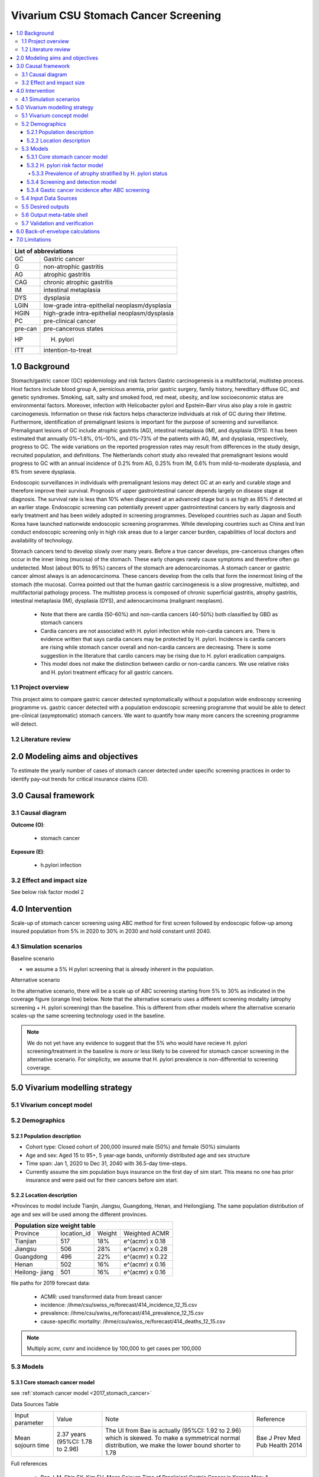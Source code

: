 .. role:: underline
    :class: underline


..
  Section title decorators for this document:

  ==============
  Document Title
  ==============

  Section Level 1 (#.0)
  +++++++++++++++++++++
  
  Section Level 2 (#.#)
  ---------------------

  Section Level 3 (#.#.#)
  ~~~~~~~~~~~~~~~~~~~~~~~

  Section Level 4
  ^^^^^^^^^^^^^^^

  Section Level 5
  '''''''''''''''

  The depth of each section level is determined by the order in which each
  decorator is encountered below. If you need an even deeper section level, just
  choose a new decorator symbol from the list here:
  https://docutils.sourceforge.io/docs/ref/rst/restructuredtext.html#sections
  And then add it to the list of decorators above.


.. _2017_concept_model_vivarium_swissre_stomachcancer:

====================================
Vivarium CSU Stomach Cancer Screening
====================================

.. contents::
  :local:

+------------------------------------+
| List of abbreviations              |
+=======+============================+
| GC    | Gastric cancer             |
+-------+----------------------------+
| G     | non-atrophic gastritis     |
+-------+----------------------------+
| AG    | atrophic gastritis         |
+-------+----------------------------+
| CAG   | chronic atrophic gastritis |
+-------+----------------------------+
| IM    | intestinal metaplasia      |
+-------+----------------------------+
| DYS   | dysplasia                  |
+-------+----------------------------+
| LGIN  | low-grade intra-epithelial |
|       | neoplasm/dysplasia         |
+-------+----------------------------+
| HGIN  | high-grade intra-epithelial|
|       | neoplasm/dysplasia         |
+-------+----------------------------+
| PC    | pre-clinical cancer        |
+-------+----------------------------+
|pre-can| pre-cancerous states       |
+-------+----------------------------+
| HP    | H. pylori                  |
+-------+----------------------------+
| ITT   | intention-to-treat         |
+-------+----------------------------+


.. _1.0:

1.0 Background
++++++++++++++

Stomach/gastric cancer (GC) epidemiology and risk factors Gastric carcinogenesis is a multifactorial, multistep process. Host factors include blood group A, pernicious anemia, prior gastric surgery, family history, hereditary diffuse GC, and genetic syndromes. Smoking, salt, salty and smoked food, red meat, obesity, and low socioeconomic status are environmental factors. Moreover, infection with Helicobacter pylori and Epstein–Barr virus also play a role in gastric carcinogenesis. Information on these risk factors helps characterize individuals at risk of GC during their lifetime. Furthermore, identification of premalignant lesions is important for the purpose of screening and surveillance. Premalignant lesions of GC include atrophic gastritis (AG), intestinal metaplasia (IM), and dysplasia (DYS). It has been estimated that annually 0%–1.8%, 0%–10%, and 0%–73% of the patients with AG, IM, and dysplasia, respectively, progress to GC. The wide variations on the reported progression rates may result from differences in the study design, recruited population, and definitions. The Netherlands cohort study also revealed that premalignant lesions would progress to GC with an annual incidence of 0.2% from AG, 0.25% from IM, 0.6% from mild-to-moderate dysplasia, and 6% from severe dysplasia. 
  
Endoscopic surveillances in individuals with premalignant lesions may detect GC at an early and curable stage and therefore improve their survival. Prognosis of upper gastrointestinal cancer depends largely on disease stage at diagnosis. The survival rate is less than 10% when diagnosed at an advanced stage but is as high as 85% if detected at an earlier stage. Endoscopic screening can potentially prevent upper gastrointestinal cancers by early diagnosis and early treatment and has been widely adopted in screening programmes. Developed countries such as Japan and South Korea have launched nationwide endoscopic screening programmes. While developing countries such as China and Iran conduct endoscopic screening only in high risk areas due to a larger cancer burden, capabilities of local doctors and availability of technology.

.. image:: stomach_diagram.svg

Stomach cancers tend to develop slowly over many years. Before a true cancer develops, pre-cancerous changes often occur in the inner lining (mucosa) of the stomach. These early changes rarely cause symptoms and therefore often go undetected. Most (about 90% to 95%) cancers of the stomach are adenocarcinomas. A stomach cancer or gastric cancer almost always is an adenocarcinoma. These cancers develop from the cells that form the innermost lining of the stomach (the mucosa). Correa pointed out that the human gastric carcinogenesis is a slow progressive, multistep, and multifactorial pathology process. The multistep process is composed of chronic superficial gastritis, atrophy gastritis, intestinal metaplasia (IM), dysplasia (DYS), and adenocarcinoma (malignant neoplasm).

 -  Note that there are cardia (50-60%) and non-cardia cancers (40-50%) both classified by GBD as stomach cancers
 -  Cardia cancers are not associated with H. pylori infection while non-cardia cancers are. There is evidence written that says cardia cancers may be protected by H. pylori. Incidence is cardia cancers are rising while stomach cancer overall and non-cardia cancers are decreasing. There is some suggestion in the literature that cardio cancers may be rising due to H. pylori eradication campaigns. 
 - This model does not make the distinction between cardio or non-cardia cancers. We use relative risks and H. pylori treatment efficacy for all gastric cancers. 

.. image:: correa_cascade.svg

.. image:: stomachcancer_lifehistory.svg

.. _1.1:

1.1 Project overview
--------------------

This project aims to compare gastric cancer detected symptomatically without a population wide endoscopy screening programme vs. gastric cancer detected with a population endoscopic screening programme that would be able to detect pre-clinical (asymptomatic) stomach cancers. We want to quantify how many more cancers the screening programme will detect. 

.. _1.2:

1.2 Literature review
---------------------



.. _2.0:

2.0 Modeling aims and objectives
++++++++++++++++++++++++++++++++

To estimate the yearly number of cases of stomach cancer detected under specific screening practices in order to identify pay-out trends for critical insurance claims (CII).  

.. _3.0:

3.0 Causal framework
++++++++++++++++++++

.. _3.1:

3.1 Causal diagram
------------------

**Outcome (O)**:

  - stomach cancer 

**Exposure (E)**:
  
  - h.pylori infection



.. _3.2:

3.2 Effect and impact size
--------------------------

See below risk factor model 2

.. _4.0:

4.0 Intervention
++++++++++++++++

Scale-up of stomach cancer screening using ABC method for first screen followed by endoscopic follow-up among insured population from 5% in 2020 to 30% in 2030 and hold constant until 2040. 

.. _4.1:

4.1 Simulation scenarios
------------------------

:underline:`Baseline scenario`

* we assume a 5% H pylori screening that is already inherent in the population.


:underline:`Alternative scenario`

In the alternative scenario, there will be a scale up of ABC screening starting from 5% to 30% as indicated in the coverage figure (orange line) below. Note that the alternative scenario uses a different screening modality (atrophy screening + H. pylori screening) than the baseline. This is different from other models where the alternative scenario scales-up the same screening technology used in the baseline. 

.. note::
  We do not yet have any evidence to suggest that the 5% who would have recieve H. pylori screening/treatment in the baseline is more or less likely to be covered for stomach cancer screening in the alternative scenario. For simplicity, we assume that H. pylori prevalence is non-differential to screening coverage. 

.. image:: stomach_cancer_screening_coverage.svg
 

.. _5.0:

5.0 Vivarium modelling strategy
+++++++++++++++++++++++++++++++

.. _5.1:

5.1 Vivarium concept model 
--------------------------

.. image:: vivarium_concept_model_diagram_stomachcancer.svg

.. _5.2:

5.2 Demographics
----------------

.. _5.2.1:

5.2.1 Population description
~~~~~~~~~~~~~~~~~~~~~~~~~~~~

* Cohort type: Closed cohort of 200,000 insured male (50%) and female (50%) simulants
* Age and sex: Aged 15 to 95+, 5 year-age bands, uniformly distributed age and sex structure
* Time span: Jan 1, 2020 to Dec 31, 2040 with 36.5-day time-steps. 
* Currently assume the sim population buys insurance on the first day of sim start. This means no one has prior insurance and were paid out for their cancers before sim start. 

.. _5.2.2:

5.2.2 Location description
~~~~~~~~~~~~~~~~~~~~~~~~~~

*Provinces to model include Tianjin, Jiangsu, Guangdong, Henan, and Heilongjiang. The same population distribution of age and sex will be used among the different provinces.


+-----------------------------------------------------+
| Population size weight table                        | 
+============+=============+========+=================+
| Province   | location_id | Weight | Weighted ACMR   | 
+------------+-------------+--------+-----------------+
| Tianjian   |  517        | 18%    | e^(acmr) x 0.18 |                                            
+------------+-------------+--------+-----------------+                                              
| Jiangsu    |  506        | 28%    | e^(acmr) x 0.28 |                                                    
+------------+-------------+--------+-----------------+         
| Guangdong  |  496        | 22%    | e^(acmr) x 0.22 | 
+------------+-------------+--------+-----------------+ 
| Henan      |  502        | 16%    | e^(acmr) x 0.16 | 
+------------+-------------+--------+-----------------+ 
| Heilong-   |  501        | 16%    | e^(acmr) x 0.16 | 
| jiang      |             |        |                 |                                                    
+------------+-------------+--------+-----------------+

file paths for 2019 forecast data:

   * ACMR: used transformed data from breast cancer
   * incidence:  /ihme/csu/swiss_re/forecast/414_incidence_12_15.csv
   * prevalence: /ihme/csu/swiss_re/forecast/414_prevalence_12_15.csv
   * cause-specific mortality: /ihme/csu/swiss_re/forecast/414_deaths_12_15.csv

.. note::

    Multiply acmr, csmr and incidence by 100,000 to get cases per 100,000


.. _5.3:
5.3 Models
----------

.. _5.3.1:
5.3.1 Core stomach cancer model 
~~~~~~~~~~~~~~~~~~~~~~~~~~~~~~~

.. image:: state_diagram.svg

see :ref:`stomach cancer model <2017_stomach_cancer>`

Data Sources Table

+----------------------+----------------------------+-----------------------------------+-------------------------------------------+
| Input parameter      | Value                      | Note                              | Reference                                 |
+----------------------+----------------------------+-----------------------------------+-------------------------------------------+
| Mean sojourn time    |  2.37 years                | The UI from Bae is actually       | Bae J Prev Med Pub Health 2014            |
|                      |  (95%CI: 1.78 to 2.96)     | (95%CI: 1.92 to 2.96) which is    |                                           | 
|                      |                            | skewed. To make a symmetrical     |                                           |      
|                      |                            | normal distribution, we make the  |                                           | 
|                      |                            | lower bound shorter to 1.78       |                                           |
+----------------------+----------------------------+-----------------------------------+-------------------------------------------+


Full references

  - Bae J-M, Shin SY, Kim EH. Mean Sojourn Time of Preclinical Gastric Cancer in Korean Men: A Retrospective Observational Study. J Prev Med Pub Health 2014; 47: 201–5.

Validation and verification

  - i_pc should validate to ~ i_c414/(1-prev_c414) shifted by the 2.37 years forward. i_c414 and prev_c414 comes from forecast.
  - i_c should validate to ~ 1/MST
  - prevalence of pc ~ i_pc/(1-prev_c414) X 2.37 
  - prevalence of C should be 0 at the start and eventually catch up to forecast prevalence in later years (sooner than MST + 10)
  - EMR for clinical cancers should validate to CSMR/prev_c414 from forecasts.

Assumptions and limitations
 
  - The MST was derived from a population of Korean men. 
  - We do not use age-specific or sex-specific MST. Nor do we use different MSTs for HP risk factor exposure category. 
  - We shifted the lower bound of the MST to 1.78 which is 1.6 months shorter for lower bound of the population ~approximately 5%. This means that these simulants in the lower bound stay in the PC state shorter than the Bae distribution suggests. Since the shortest screening interval is 1 year (1.6 months/12 months ~ 0.13) for the highest risk branch (H+, A-), this would only affect a very small fraction of the simulation. 


.. _5.3.2:
5.3.2 H. pylori risk factor model
~~~~~~~~~~~~~~~~~~~~~~~~~~~~~~~~~

We assume there is a 5% baseline primary prevention programme of H. pylori screening and treatment in the general population. We also assume that the prevalence of H. Pylori in the general population has accounted for this level of screening. 

:underline:`Incidence of cancer by H. pylori status`


- Let H. pylori infection be denoted by the subscript hp
- Let the true prevalence of H. pylori be :math:`P_{hp_{true}}`
- Let i_pc be the overall incidence from S state to PC state (:ref:`see stomach cancer model for i_pc value <2017_cancer_model_stomachcancer>`)
- Let incidence among those with H. pylori be  :math:`i_{pc{|hp+}}`
- Let incidence among those without H. pylori be :math:`i_{pc{|hp-}}`
- Let PAF be the population attributable fraction of H. pylori for gastric cancer
- Let RR be the ratio of the probability of developing cancer in the exposed to H. pylori group versus unexposed group.

(1) :math:`RR_{hp}` = 1.89 (95%CI: 1.57 to 2.26) [Jiang Eur J Clin Microbiol Infect Dis 2017]
(2) :math:`P_{hp_{true}}` = see calculation below
(3) PAF = :math:`\frac{P_{hp_{true}}(RR_{hp}-1)}{1+P_{hp{_true}}(RR_{hp}-1)}` 
(4) 1-PAF = 
(5) :math:`i_{pc{|hp+}} =  i_{pc}\times(1-PAF)\times RR_{hp}`
(6) :math:`i_{pc{|hp-}} =  i_{pc}\times(1-PAF)`
(7) use normal distribution for uncertainty ranges

.. note:: 

  The prevalence of HP was obtained from systematic review and meta-analysis of representative studies for 12 provinces, 2 of which are part of our blended provinces: Tianjin, and Jiangsu from Chen et al. Lancet Global Health 2019 (appendix). Since the prevalence of HP was estimated from studies using different HP detection tests, we assume a 95% sensitivity and specificity as a combined average for the tests used in the meta-analysis to estimate the true HP prevalence. 

  - serology (varies depending on antigen used): 97.6% sensitivity and 96.2% specificity for recomLine
  - urea breath test: 95% sensitvity and specificity
  - stool antigen: 94% sensitvity and 97% specificity
  - Campylobacter-like organism or histopathology: invasive and considered gold standard

  Sensitivity and specificity of screening tests were obtained from Wang 2015. These values can vary depending on the specific make of the test used and conditions. 


True prevalence of HP :math:`P_{hp_{true}}`

+-------------+---------------+----------------+
| H. pylori   |   True HP+    |   True HP-     |  
+-------------+---------------+----------------+
| screen HP + |     a         |     b          |
+-------------+---------------+----------------+
| screen HP - |     c         |     d          |
+-------------+---------------+----------------+
| total       |    a+c        |    b+d         |
+-------------+---------------+----------------+


(1) sensitivity a/(a+c) = 0.95
(2) specificity d/(b+d) = 0.95
(3) HP prevalence by screen :math:`P_{hp_{screen}}` = (a+b)/(a+b+c+d) = 0.4457 (95%CI: 0.4141 to 0.4778) [Chen Lancet Global Health 2019]
(4) a+b+c+d = 10,000
(5) use normal distribution for uncertainty ranges

Solving the 4 equations using the mean of :math:`P_{hp_{screen}}` = 0.4457:

  - a =  4177 (true positive)
  - b =  280 (false positive) 
  - c =  220 (false negative)
  - d =  5323 (true negative) 

True HP prevalence = (a+c)/1000 = 4397/10,000 = 0.4397 (solve for variables a-d by draw to obtain UIs)

Data Sources Table

+----------------------+----------------------------+-------------------------------+-------------------------------------------+
| Input parameter      | Value                      | Note                          | Reference                                 |
+----------------------+----------------------------+-------------------------------+-------------------------------------------+
| Relative risk of HP  | 1.89 (95%CI: 1.57 to 2.26) | Normal distribution           | Jiang Eur J Clin Microbiol Infect Dis 2017|
+----------------------+----------------------------+-------------------------------+-------------------------------------------+
| Screen prevalence    | 0.4457                     | Normal distribution           | Chen Lancet Global Health 2019            |
| of HP                | (95%CI: 0.4141 to 0.4778)  |                               |                                           |
+----------------------+----------------------------+-------------------------------+-------------------------------------------+
| HP test accuracy     | 95% sensitivity/specificity| Assumed average of tests      | Wang World J Gastroenterol 2015           |
+----------------------+----------------------------+-------------------------------+-------------------------------------------+

Full references: 

  - Jiang J, Chen Y, Shi J, Song C, Zhang J, Wang K. Population attributable burden of Helicobacter pylori-related gastric cancer, coronary heart disease, and ischemic stroke in China. Eur J Clin Microbiol Infect Dis 2017; 36: 199–212.
  - Chen W, Xia C, Zheng R, et al. Disparities by province, age, and sex in site-specific cancer burden attributable to 23 potentially modifiable risk factors in China: a comparative risk assessment. Lancet Glob Health 2019; 7: e257–69.
  - Wang Y-K, Kuo F-C, Liu C-J, et al. Diagnosis of Helicobacter pylori infection: Current options and developments. World J Gastroenterol WJG 2015; 21: 11221–35.

Validation and verification

  - Make sure we have true HP+/- stratification
  - Validate that the external parameter of HP true prevalence should equal to ~  for all age bands
  - Validate the relative risk should equal to ~ 1.89 by calculating [cases of PC cancers among true HP+] / [cases of PC cancers among true HP-]

Assumptions and limitations
  
  - We use an adjusted relative risk and this may bias the estimation of our PAF when using the proportion of total population exposed to HP in the PAF equation. 
  - The prevalence of HP could be different in different regions, or rural/urban areas. We are applying the prevalence of HP from a meta-analysis of studies from 12 provinces to our blended population. 

.. _5.3.3:
5.3.3 Prevalence of atrophy stratified by H. pylori status
^^^^^^^^^^^^^^^^^^^^^^^^^^^^^^^^^^^^^^^^^^^^^^^^^^^^^^^^^^

To make this section easier to follow, we define:

  - atrophy+ = with atrophic gastritis
  - atrophy- = without atrophic gastritis
  - p_atrophy+ = prevalence of atrophic gastritis (proportion)
  - f_atrophy+/- = fraction of the atrophic state that is H. pylori positive (proportion)
  

:underline:`A. Pre-cancerous state (chronic atrophic gastritis)`

Ideally we obtain age-specific distribution of the pre-cancer atrophic state prevalence from cross-sectional studies/cohort starting from young age in populations with similar risks of:

  - urban
  - China
  - H.pylori prevalence


We obtain the age-specific prevalence of atrophic gastritis from a retrospective hospital-based cross-sectional study, from the Sichuan Gastric Cancer Early Detection and Screening (SIGES) project. The study was conducted in West China Hospital, Sichuan University, a central high-volume teaching hospital at Sichuan province in the southwest of China. The period of the study was between May 2016 and May 2017. The subjects covered healthy controls, symptomatic cancer-free patients, and gastric cancer patients, who were managed or treated in West China Hospital. We obtain the age-specific atrophic gastritis prevalence from the results of healthy controls (n=9,425). Sex was not associated with risk of atrophic gastritis. 

.. note::

  This study seems more suitable to estimate atrophic state in our blended population than the Aoki 2005 study used in the last PR because 
   1) The estimated H. pylori prevalence in the study region is around 41.1% which is more similar to the prevalence we use. The prevalence of HP from the Aoki study was ~70% (Discussion section of Wang Scientific Reports 2020)
   2) The Wang study is more recent.
  

The following tables show the age specific atrophic gastritis prevalence from Wang & Chen Scientific Reports 2020

.. image:: prevalence_chronic_atrophic_gastritis_china.svg

+----------------------------------------+
| Age-specific prevalence                | 
| (p_atrohpy+) atrophy [Wang 2020]       | 
+===========+============+===============+
| age-bands | Atrophy +  | 95% CI        | 
+-----------+------------+---------------+
| <20       | 0.0000     | 0.0000-0.0000 |       
+-----------+------------+---------------+
| 20-39     | 0.0051     | 0.0022-0.0079 |
+-----------+------------+---------------+
| 40-59     | 0.0145     | 0.0114-0.0176 |
+-----------+------------+---------------+
| 60-79     | 0.0413     | 0.0301-0.0525 | 
+-----------+------------+---------------+
| 80+       | 0.0976     | 0.0067-0.188  | 
+-----------+------------+---------------+

Each row is a proportion out of 1. 

We first need to obtain an atrophy state. To do that we give every simulant an atrophy propensity. This propensity determines at what percentile of the risk exposure distribution they are. To obtain the propensity, assign each simulant a random number using a uniform distribution between 0 and 1 ``np.random.uniform()`` 

With the simulant's sex, age and atrophy propensity, use the tables above to figure out what atrophic state the propensity corresponds to and assign this to the simulant. If the propensity is < the proportion in the table, they are atrophic+. Update the simulant's atrophic state as they age through the simulation.   


:underline:`B. Obtain H. pylori status conditional upon age and atrophic state`
 
*H. pylori epidemiology*. We assume all individuals acquire H. pylori infection during childhood and, unless treated with antibiotics, remain infected. New infections and reinfection in adulthood are rare and will not be allowed in our model. 

To assign H. pylori status we give each simulant an H. pylori percentile using a uniform distribution between 0 and 1 ``np.random.uniform()``. Using the simulant's age and atrophic state obtained in the previous step, assign H. pylori status using the table below. Each cell is a proportion out of 1 which is the atrophic state they are in. The proportion is the fraction of the atrophic state that is H pylori positive. Those who have propensity below the fraction are positive. 

+--------------------------------------------------------------------+
| Fraction of atrophic state that is H. pylori positive + (f_atrophy)|   
+===========+============================+===========================+
| age-bands |  Atrophy +                 | Atrophy -                 |
+-----------+----------------------------+---------------------------+
| age       |  f_atrophy+                | f_atrohpy-                |       
+-----------+----------------------------+---------------------------+    

To derive f_atrophy+ and f_atrophy- for the above table with uncertainty intervals use the following set of equations:

+-----------+----------------------------+---------------------------+
| H. pylori |   Atrophy +                |   Atrophy -               |  
+-----------+----------------------------+---------------------------+
| H+        |     a                      |     b                     |
+-----------+----------------------------+---------------------------+
| H-        |     c                      |     d                     |
+-----------+----------------------------+---------------------------+

(1) a+b/(a+b+c+d) = :math:`P_{hp{-true}}`
(2) (a+c)/(a+b+c+d) = p_atrophy+ 
(3) a+b+c+d = 1000
(4) ad/bc = OR
(5) :math:`P_{hp{-true}}` = 0.4397 (use equations above to calculate true HP prevalence)
(6) OR = 3.8 (95%CI: 3.054 - 4.631) [Aoki Ann Epidemiology 2005] 
(7) f_atrophy+ = a/(a+c)
(8) f_atrophy- = b/(b+d)
(9) use normal distribution uncertainty ranges


The calculated values should look similar to this back of envelope calculation: see tab Wang 2020 :download:`Method workbook<precancer_states_and_hpylori_memo_28dec2020.xlsx>`

.. note::

  f_atrophy+ should be approximately 0.75 and f_atrophy- approximately 0.4. This is supported by the literature that estimates 70-90% of patients with chronic gastritis are infected with H. pylori [Fang Journal of Digestive Diseases 2018]

.. important::
  We only assign H. pylori status once at initialization and simulants will keep the same status throughout the sim - we will NOT update H. pylori status as the simulants move through the sim (this will not be true in the alternative scenario where we add screening and treatment for H. pylori). H.pylori status is binary: pos or neg. We assume the HP prevalence is consistent across all ages and sex.

Example: 

  Lets say we have a simulant Sally-Sim who is age 40. She has been randomly assigned atrophic percentile of 0.010 and h.pylori percentile of 0.5. Looking at the p_atrophy+ table, she is in the atrophic+ state for her percentile rank. Next, we determine her H. pylori status. Because she is atrophic, her H. pylori status will be determined by f_atrophy+ for her age group. Reading off the excel table, f_atrophy+ for 40-59 year olds is ~0.75. Hence, she is also H. pylori positive. 
 
Here is a notebook that describes the above steps:  

Data Sources Table

+----------------------+----------------------------+----------------------+------------------------------+
| Input parameter      | Value                      | Note                 | Reference                    |
+----------------------+----------------------------+----------------------+------------------------------+
| prevalence of atrophy| see tables                 |                      | Wang Scientific reports 2005 |
+----------------------+----------------------------+----------------------+------------------------------+
| odds ratio HP        | 3.8 (95%CI: 3.054 - 4.631) | Normal distribution  | Aoki Ann Epidemiol 2005      |
+----------------------+----------------------------+----------------------+------------------------------+


Full references: 

  - Wang R, Chen X-Z. Prevalence of atrophic gastritis in southwest China and predictive strength of serum gastrin-17: A cross-sectional study (SIGES). Sci Rep 2020; 10: 4523.
  - Aoki K, Kihaile PE, Wenyuan Z, et al. Comparison of Prevalence of Chronic Atrophic Gastritis in Japan, China, Tanzania, and the Dominican Republic. Ann Epidemiol 2005; 15: 598–606


Validation and verification:

  - Make sure we have atrophy+/- stratification
  - Validate that the atrophy prevalence should ~ the age-specific tables
  - The proportion of true HP+ among atrophic+ ~ 0.75 and the proportion of true HP+ among atrophic- ~ 0.40 (back of envelope calculation in xlsx)


Assumptions and limitations:

  - We assume prevalence of HP is consistent across sex and age groups. 
  - The age-specific prevalence of atrophy was taken from a one hospital based study in Sichuan. Their risk profile (atrophic status) might be similar to the insured population.  
  - We assume the OR is for the true prevalence of H. pylori among the atrophic states although it was obtained among studies with screen prevalence of HP.
  - We assume that the OR is generalisable to a different population.


.. _5.3.4:
5.3.4 Screening and detection model
~~~~~~~~~~~~~~~~~~~~~~~~~~~~~~~~~~~

This screening model will be applied in the alternative scenario. Apply first screening coverage to those who are 40 years old and above using the screening scale-up figure below. Simulants' first screen will be using the non-invasive with the ABC method delineated by Chen 2018 which combines H. pylori antibody test and serum pepsinogen (PG) test for atrophy.

:underline:`First screen`

We model screening only in the alternative scenario. All simulants are eligible for screening. The current screening coverage (orange line in the graph) is the proportion of simulants who will attend their first screening. The screening coverage is **cumulative**. Only simulants aged 40 and above will be covered. We can model the first screen attendance uniformly distributed within the first year of coverage. For example, in 2020, 5% (the screening coverage in 2020) of simulants aged 40 and above will recieve a first screen within the first year (before 2021). If the screening coverage in 2021 is 6%, then 1% more simulants will attend first screening in 2021. 

Based on the simulants H. pylori status by **screen test**, and atrophy state, they will be due their next screening according to the screening branch. Make sure we track simulants' H. pylori true status, H. hylori screen status, and H. pylori treatment status. Note that the screening tree branches by simulants H. pylori screening status but the simulants cancer incidence follows the H. pylori true status. 


.. image:: stomach_cancer_screening_coverage.svg

:underline:`Subsequent screening frequency`

Stomach cancer screening algorithm was derived from the 2019 guidelines from the China Anti-Cancer Association and National Clinical Research Center for Cancer. All simulants will follow this decision tree to decide if they are due a subsequent screening. The decision tree branches according to:  

   1) Pre-cancer state (atrophy vs no atrophy)
   2) H pylori status


.. image:: stomachcancer_screening_tree.svg

+--------------------------------------------------------------------------------+
| Screening frequency by H.pylori and atrophy status (ABC method)                | 
+=======================+============================+===========================+
| Pre-cancer            | H. pylori negative (-)     | H. pylori positive (+)    |
| States                | from screening test        | from screening test       |        
+-----------------------+----------------------------+---------------------------+
|   atrophy -           | Branch 1                   |  Branch 2                 |
|                       | repeat ABC every 5 years   |  endoscopy every 3 years  |
+-----------------------+----------------------------+---------------------------+                                                   
|   atrophy +           | Branch 4                   | Branch 3                  |
|                       | endoscopy every 1 year     | endoscopy every 2 years   |          
+-----------------------+----------------------------+---------------------------+          


H. pylori antibiody test [Chin Med J (Engl) 2018]

  - sensitivity 91.2%
  - specificity 97.4% 

Serum pepsinogen test [Chin Med J (Engl) 2018]

  - because the incidence of gastric cancer is determined by true H. pylori status and not by atrophic state, we do not need to apply test accuracy for atrophy. The atrophic state identified in model 2 determines frequency of screening.   


H. pylori eradication success rate using standard bismuth-containing quadruple therapy for 10 or 14 days [Du 2020]

  -  ITT efficacy: 87.9% (95%CI: 81.7–94.0%) [Liang Clin Gastroenterol Hepatol 2013]

.. note::

  - We do not model treatment for atrophy as [Zhang Gastroenterology 2018] suggests that endoscopy screening has no effect on incidence of stomach cancer.
  - Not that our mortality model from the alternative screening scenario will not be accurate because we do not model the reduction (40% reduction in the RR) in gastric cancer mortality from endoscopic screening. 


:underline:`Subsequent screens`

(1) We can model that 100% of simulants who are due for another ABC test (Branch 1) will attend. 
(2) Those who are due for endoscopy (branch 2-4), the proportion who will show up at their scheduled screening time will be normally distributed around 18.4% (95%CI: 18.1%‐18.7%). [Guo Cancer Medicine 2019]

For example

  If our simulant Sally-Sim is H. pylori + and atrophy +. She goes for her first screening in 2020 and she falls under Branch 3 and is due a screening in 2 years which is 2022. The probability she attends that screening is 18.4%. Whether or not she attends that screening, she will be due for another endoscopy in 2 years in 2024 and the probability she will attend that is also 18.4% and so on and so forth. 

.. note::
  
  We can also model a probability of attending a catch-up screening if simulant misses the scheduled screening. To keep it simple, we are not allowing catch-up screenings for that but we may incorporate is we feel is necessary later on. 


Data Sources Table

+----------------------+----------------------------+-------------------------------+-------------------------------------------+
| Input parameter      | Value                      | Note                          | Reference                                 |
+----------------------+----------------------------+-------------------------------+-------------------------------------------+
| screening tree       | see figure                 |                               | Chinese guidelines                        | 
+----------------------+----------------------------+-------------------------------+-------------------------------------------+
| screening technology | HP test sensitivity 91.2%  |                               | Chen Chin Med J (Engl) 2018               |
|                      | specificity 97.4%          |                               |                                           |
+----------------------+----------------------------+-------------------------------+-------------------------------------------+
| HP treatment efficacy| 87.9% (95%CI: 81.7–94.0%)  | Normal distribution, ITT      | Liang Clin Gastroenterol Hepatol 2013     |
+----------------------+----------------------------+-------------------------------+-------------------------------------------+
| Endoscopy uptake     | 18.4% (95%CI: 18.1%‐18.7%) | Normal distribution           | Guo Cancer Medicine 2019                  |
+----------------------+----------------------------+-------------------------------+-------------------------------------------+
| ABC follow-up        | 100%                       |                               | Assumption, follows coverage curve        |
+----------------------+----------------------------+-------------------------------+-------------------------------------------+


Full references: 

  - National Health Commission of the People’s Republic of China. Chinese guidelines for diagnosis and treatment of gastric cancer 2018 (English version). Chin J Cancer Res 2019; 31: 707–37.
  - Chen X-Z, Huang C-Z, Hu W-X, Liu Y, Yao X-Q. Gastric Cancer Screening by Combined Determination of Serum Helicobacter pylori Antibody and Pepsinogen Concentrations: ABC Method for Gastric Cancer Screening. Chin Med J (Engl) 2018; 131: 1232–9.
  - Du Y, Zhu H, Liu J, et al. Consensus on eradication of Helicobacter pylori and prevention and control of gastric cancer in China (2019, Shanghai). J Gastroenterol Hepatol 2020; 35: 624–9
  - Liang X, Xu X, Zheng Q, Zhang W, Sun Q, Liu W, et al. Efficacy of bismuth-containing quadruple therapies for clarithromycin-, metronidazole-, and fluoroquinolone-resistant Helicobacter pylori infections in a prospective study. Clin Gastroenterol Hepatol. 2013 Jan 29; doi: 10.1016/j.cgh.2013.01.008
  - Guo Determinants of participation and detection rate of upper gastrointestinal cancer from population‐based screening program in China. Cancer Medicine. 2019;8:7098–7107.
  - Zhang X, Li M, Chen S, et al. Endoscopic Screening in Asian Countries Is Associated With Reduced Gastric Cancer Mortality: A Meta-analysis and Systematic Review. Gastroenterology 2018; 155: 347-354.e9


Validation and verification:
 
 - validate screening coverage among total population is ~ orange line in the coverage curve.

  

Assumptions and limitations:



.. _5.3.4:
5.3.4 Gastic cancer incidence after ABC screening
~~~~~~~~~~~~~~~~~~~~~~~~~~~~~~~~~~~~~~~~~~~~~~~~~

Meta-analysis of 14 studies by Lee 2016 showed reduction in the incidence rate ratio of gastric cancer among asymptomatic individuals with H. pylori eradication of 0.62 (95%CI: 0.49-0.79). We apply this rate ratio to H. pylori +ve simulants who recieve successful eradication. This meta-analysis supports no differential efficacy among pre-cancer states. 

+-------------------------------------------------------------------------+
| Gastric cancer incidence after outcome of screening and treatment       |
+===============================+=========================================+
|  HP + without treatment       | :math:`i_{pc{|hp+}}`                    |
|  or with unsuccessful         |                                         |
|  treatment                    |                                         |        
+-------------------------------+-----------------------------------------+
|  HP + with                    | :math:`i_{pc{|hp+}}`                    |
|  with successful treatment    | x 0.62 (95%CI: 0.49-0.79)               |        
+-------------------------------+-----------------------------------------+
|  HP -ve                       | :math:`i_{pc{|hp-}}`                    |
+-------------------------------+-----------------------------------------+                                               

.. image:: hp_treatment_tree.svg


References:

  - Lee Y-C, Chiang T-H, Chou C-K, et al. Association Between Helicobacter pylori Eradication and Gastric Cancer Incidence: A Systematic Review and Meta-analysis. Gastroenterology 2016; 150: 1113-1124.e5

.. _5.4:

5.4 Input Data Sources
-----------------------

See relevant sections

.. _5.5:

5.5 Desired outputs
-------------------

  - Proportion of simulants recieved first screen
  - Number of C cases detected per 100,000 in baseline
  - Number of PC and C cases detected per 100,000 in alternative scenario


.. _5.6:

5.6 Output meta-table shell
---------------------------

:download:`output table shell<output_table_shell_stomach_cancer.csv>`


.. _5.7:

5.7 Validation and verification
-------------------------------

See relevant section

.. _6.0:

6.0 Back-of-envelope calculations
+++++++++++++++++++++++++++++++++

.. _7.0:

7.0 Limitations
+++++++++++++++

See relevant sections

